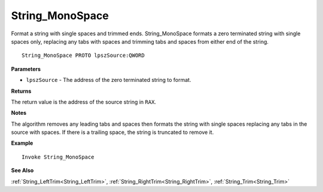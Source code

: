 .. _String_MonoSpace:

===================================
String_MonoSpace 
===================================

Format a string with single spaces and trimmed ends. String_MonoSpace formats a zero terminated string with single spaces only, replacing any tabs with spaces and trimming tabs and spaces from either end of the string.
    
::

   String_MonoSpace PROTO lpszSource:QWORD


**Parameters**

* ``lpszSource`` - The address of the zero terminated string to format.


**Returns**

The return value is the address of the source string in ``RAX``.

**Notes**

The algorithm removes any leading tabs and spaces then formats the string with single spaces replacing any tabs in the source with spaces. If there is a trailing space, the string is truncated to remove it.

**Example**

::

   Invoke String_MonoSpace

**See Also**

:ref:`String_LeftTrim<String_LeftTrim>`, :ref:`String_RightTrim<String_RightTrim>`, :ref:`String_Trim<String_Trim>`


